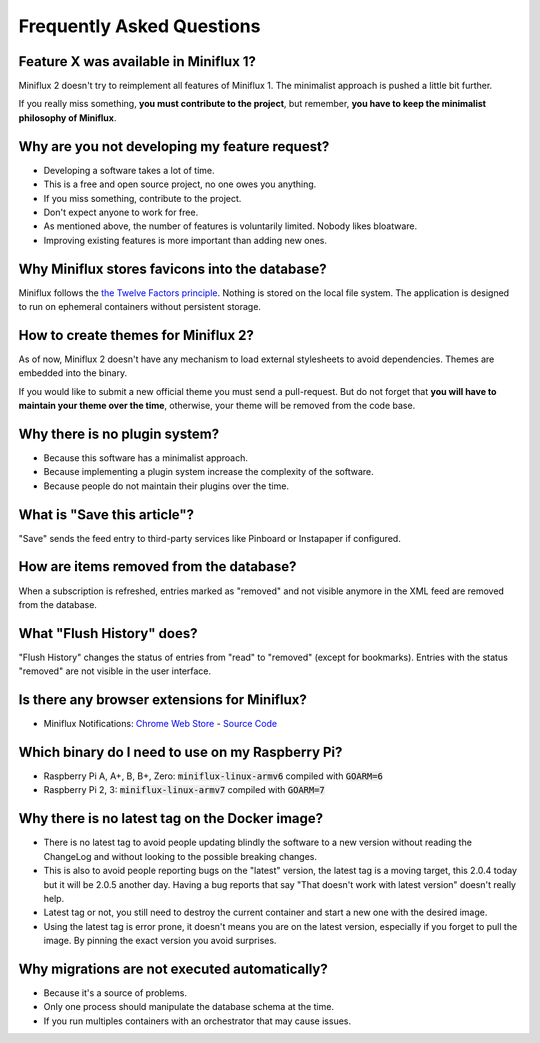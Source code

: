 Frequently Asked Questions
==========================

Feature X was available in Miniflux 1?
--------------------------------------

Miniflux 2 doesn't try to reimplement all features of Miniflux 1.
The minimalist approach is pushed a little bit further.

If you really miss something, **you must contribute to the project**, but remember, **you have to keep the minimalist philosophy of Miniflux**.

Why are you not developing my feature request?
----------------------------------------------

- Developing a software takes a lot of time.
- This is a free and open source project, no one owes you anything.
- If you miss something, contribute to the project.
- Don't expect anyone to work for free.
- As mentioned above, the number of features is voluntarily limited. Nobody likes bloatware.
- Improving existing features is more important than adding new ones.

Why Miniflux stores favicons into the database?
-----------------------------------------------

Miniflux follows the `the Twelve Factors principle <https://12factor.net/>`_.
Nothing is stored on the local file system.
The application is designed to run on ephemeral containers without persistent storage.

How to create themes for Miniflux 2?
------------------------------------

As of now, Miniflux 2 doesn't have any mechanism to load external stylesheets to avoid dependencies.
Themes are embedded into the binary.

If you would like to submit a new official theme you must send a pull-request.
But do not forget that **you will have to maintain your theme over the time**, otherwise, your theme will be removed from the code base.

Why there is no plugin system?
------------------------------

- Because this software has a minimalist approach.
- Because implementing a plugin system increase the complexity of the software.
- Because people do not maintain their plugins over the time.

What is "Save this article"?
----------------------------

"Save" sends the feed entry to third-party services like Pinboard or Instapaper if configured.

How are items removed from the database?
----------------------------------------

When a subscription is refreshed, entries marked as "removed" and not visible anymore in the XML feed are removed from the database.

What "Flush History" does?
--------------------------

"Flush History" changes the status of entries from "read" to "removed" (except for bookmarks).
Entries with the status "removed" are not visible in the user interface.

Is there any browser extensions for Miniflux?
---------------------------------------------

- Miniflux Notifications: `Chrome Web Store <https://chrome.google.com/webstore/detail/miniflux-notifications/jpeplhckmjlpahnkpblakfligkbfefkg>`_ - `Source Code <https://github.com/modInfo/miniflux-chrome-notifier>`_

Which binary do I need to use on my Raspberry Pi?
-------------------------------------------------

- Raspberry Pi A, A+, B, B+, Zero: :code:`miniflux-linux-armv6` compiled with :code:`GOARM=6`
- Raspberry Pi 2, 3: :code:`miniflux-linux-armv7` compiled with :code:`GOARM=7`

Why there is no latest tag on the Docker image?
-----------------------------------------------

- There is no latest tag to avoid people updating blindly the software
  to a new version without reading the ChangeLog and without looking to
  the possible breaking changes.
- This is also to avoid people reporting bugs on the "latest" version,
  the latest tag is a moving target, this 2.0.4 today but it will be 2.0.5 another day.
  Having a bug reports that say "That doesn't work with latest version" doesn't really help.
- Latest tag or not, you still need to destroy the current container and start a new one with the desired image.
- Using the latest tag is error prone, it doesn't means you are on the latest version,
  especially if you forget to pull the image. By pinning the exact version you avoid surprises.

Why migrations are not executed automatically?
----------------------------------------------

- Because it's a source of problems.
- Only one process should manipulate the database schema at the time.
- If you run multiples containers with an orchestrator that may cause issues.
